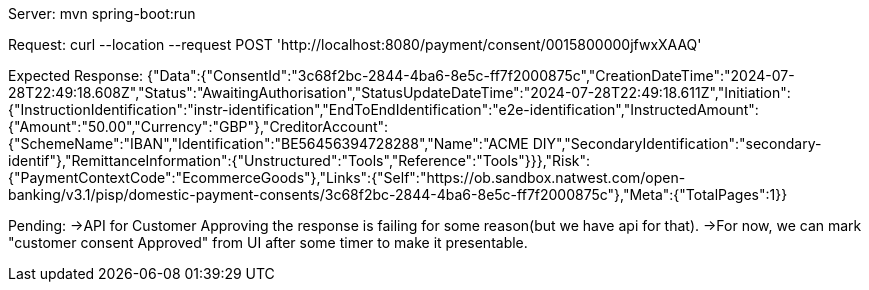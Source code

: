 Server:
mvn spring-boot:run

Request:
curl --location --request POST 'http://localhost:8080/payment/consent/0015800000jfwxXAAQ'

Expected Response:
{"Data":{"ConsentId":"3c68f2bc-2844-4ba6-8e5c-ff7f2000875c","CreationDateTime":"2024-07-28T22:49:18.608Z","Status":"AwaitingAuthorisation","StatusUpdateDateTime":"2024-07-28T22:49:18.611Z","Initiation":{"InstructionIdentification":"instr-identification","EndToEndIdentification":"e2e-identification","InstructedAmount":{"Amount":"50.00","Currency":"GBP"},"CreditorAccount":{"SchemeName":"IBAN","Identification":"BE56456394728288","Name":"ACME DIY","SecondaryIdentification":"secondary-identif"},"RemittanceInformation":{"Unstructured":"Tools","Reference":"Tools"}}},"Risk":{"PaymentContextCode":"EcommerceGoods"},"Links":{"Self":"https://ob.sandbox.natwest.com/open-banking/v3.1/pisp/domestic-payment-consents/3c68f2bc-2844-4ba6-8e5c-ff7f2000875c"},"Meta":{"TotalPages":1}}

Pending:
->API for Customer Approving the response is failing for some reason(but we have api for that).
->For now, we can mark "customer consent Approved" from UI after some timer to make it presentable.




